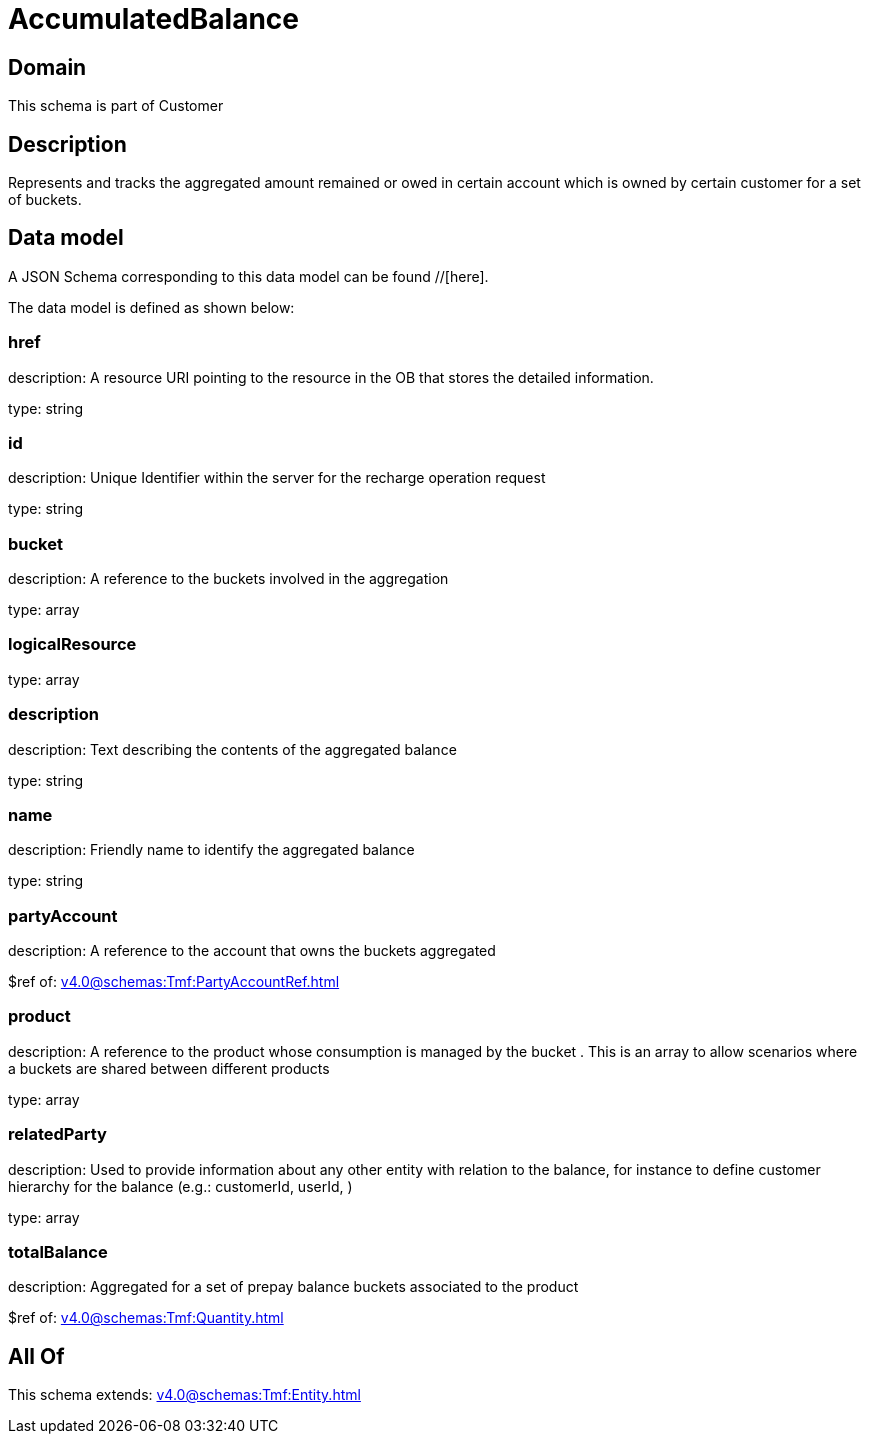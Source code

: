= AccumulatedBalance

[#domain]
== Domain

This schema is part of Customer

[#description]
== Description
Represents and tracks the aggregated amount remained or owed in certain account which is owned by certain customer for a set of buckets.


[#data_model]
== Data model

A JSON Schema corresponding to this data model can be found //[here].

The data model is defined as shown below:


=== href
description: A resource URI pointing to the resource in the OB that stores the detailed information.

type: string


=== id
description: Unique Identifier within the server for the recharge operation request

type: string


=== bucket
description: A reference to the buckets involved in the aggregation

type: array


=== logicalResource
type: array


=== description
description: Text describing the contents of the aggregated balance

type: string


=== name
description: Friendly name to identify the aggregated balance

type: string


=== partyAccount
description: A reference to the account that owns the buckets aggregated

$ref of: xref:v4.0@schemas:Tmf:PartyAccountRef.adoc[]


=== product
description: A reference to the product whose consumption is managed by the bucket . This is an array to allow scenarios where a buckets are shared between different products

type: array


=== relatedParty
description: Used to provide information about any other entity with relation to the balance, for instance to define customer hierarchy for the balance (e.g.: customerId, userId, )

type: array


=== totalBalance
description: Aggregated for a set of prepay balance buckets associated to the product

$ref of: xref:v4.0@schemas:Tmf:Quantity.adoc[]


[#all_of]
== All Of

This schema extends: xref:v4.0@schemas:Tmf:Entity.adoc[]

